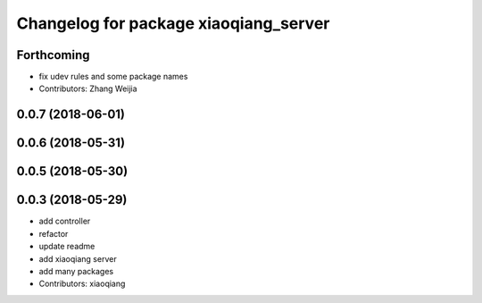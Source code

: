 ^^^^^^^^^^^^^^^^^^^^^^^^^^^^^^^^^^^^^^
Changelog for package xiaoqiang_server
^^^^^^^^^^^^^^^^^^^^^^^^^^^^^^^^^^^^^^

Forthcoming
-----------
* fix udev rules and some package names
* Contributors: Zhang Weijia

0.0.7 (2018-06-01)
------------------

0.0.6 (2018-05-31)
------------------

0.0.5 (2018-05-30)
------------------

0.0.3 (2018-05-29)
------------------
* add controller
* refactor
* update readme
* add xiaoqiang server
* add many packages
* Contributors: xiaoqiang

